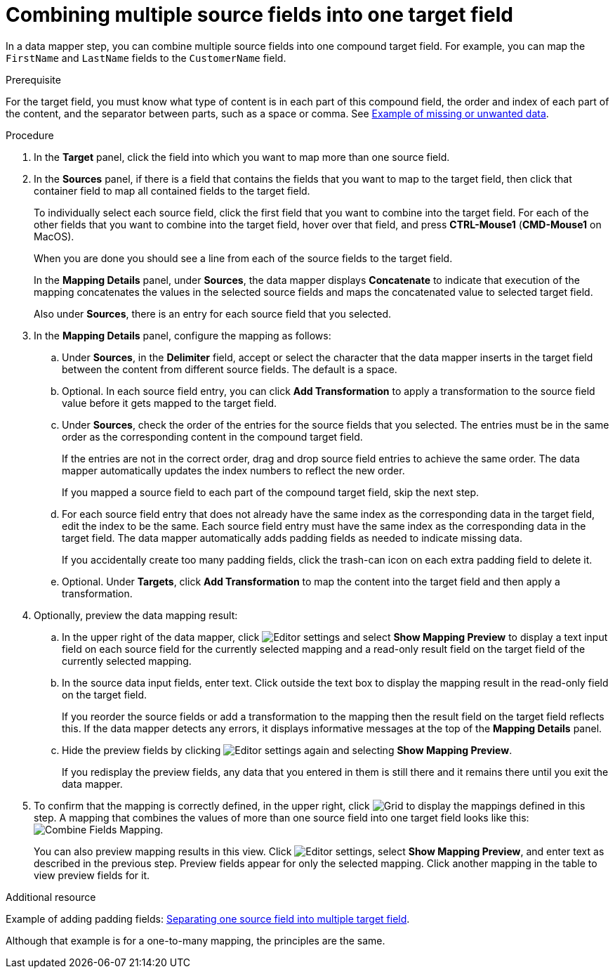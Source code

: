 // This module is included in the following assemblies:
// as_mapping-data.adoc

[id='combine-multiple-source-fields-into-one-target-field_{context}']
= Combining multiple source fields into one target field

In a data mapper step, you can combine multiple source fields into one 
compound target field. For example, you can map the `FirstName` and `LastName` 
fields to the `CustomerName` field.

.Prerequisite
For the target field, you must know what type of content is in each
part of this compound field, the order and index of each part of the content, 
and the separator between parts, such as a space or comma. See
link:{LinkFuseOnlineIntegrationGuide}#example-missing-unwanted-data_map[Example of missing or unwanted data]. 

.Procedure

. In the *Target* panel, click the field into which you want to map more 
than one source field.

. In the *Sources* panel, if there is a field that contains the fields
that you want to map to the target field, then click that container field 
to map all contained fields to the target field. 
+
To individually select each source field, click the first field that 
you want to combine into the target field. For each of the other fields 
that you want to combine into the target field, hover over that field, and press 
*CTRL-Mouse1* (*CMD-Mouse1* on MacOS).
+
When you are done you should see a line from each of the source fields to
the target field. 
+
In the *Mapping Details* panel, under *Sources*, the data mapper 
displays *Concatenate* to indicate that execution of the mapping 
concatenates the values in the selected source fields and maps 
the concatenated value to selected target field. 
+
Also under *Sources*, there is an entry for each source field that 
you selected.

. In the *Mapping Details* panel, configure the mapping as follows: 

.. Under *Sources*, in the *Delimiter* field, accept or select 
the character that the data mapper inserts in the target field between 
the content from different source fields. The default is a space.

.. Optional. In each source field entry, you can click *Add Transformation* 
to apply a transformation to the source field value before it gets 
mapped to the target field. 

.. Under *Sources*, check the order of the entries for the source 
fields that you selected. The entries must be in the same order as 
the corresponding content in the compound target field.
+
If the entries are not in the correct order, drag and drop 
source field entries to achieve the same order. The data mapper 
automatically updates the index numbers to reflect the new order.
+
If you mapped a source field to each part of the compound target field, 
skip the next step.

.. For each source field entry that does not already have the same 
index as the corresponding data in the target field, edit the index 
to be the same. Each source field entry must have the same index 
as the corresponding data in the target field. The data mapper 
automatically adds padding fields as needed to indicate missing data.
+
If you accidentally create too many padding fields, click the 
trash-can icon on each extra padding field to delete it.

.. Optional. Under *Targets*, click *Add Transformation* to map 
the content into the target field and then apply a transformation.

. Optionally, preview the data mapping result: 
.. In the upper right of the data mapper, click 
image:images/tutorials/EditorSettings.png[Editor settings] and select 
*Show Mapping Preview* to display a text input field on each source
field for the currently selected mapping and a read-only result field 
on the target field of the currently selected mapping. 
.. In the source data input fields, enter text. Click outside the
text box to display the mapping result in the read-only field on the target field.
+
If you reorder the source fields or add a transformation to the mapping
then the result field on the target field reflects this. If the data mapper
detects any errors, it displays informative messages at the top of the 
*Mapping Details* panel. 

.. Hide the preview fields by clicking 
image:images/tutorials/EditorSettings.png[Editor settings] again and selecting
*Show Mapping Preview*. 
+
If you redisplay the preview fields, any data
that you entered in them is still there and it 
remains there until you exit the data mapper. 

. To confirm that the mapping is correctly defined, in the upper right, click
image:images/tutorials/grid.png[Grid] to display the mappings defined in
this step. A mapping that combines the values of more than one source field
into one target field looks like this:
image:images/integrating-applications/CombineMapping.png[Combine Fields Mapping]. 
+
You can also preview mapping results in this view. Click 
image:images/tutorials/EditorSettings.png[Editor settings], select 
*Show Mapping Preview*, and enter text as described in the previous step.
Preview fields appear for only the selected mapping. Click another
mapping in the table to view preview fields for it. 

.Additional resource
Example of adding padding fields: 
link:{LinkFuseOnlineIntegrationGuide}#separate-one-source-field-into-multiple-target-fields_map[Separating one source field into multiple target field]. 

Although that example is for a one-to-many mapping, the principles are the same.
